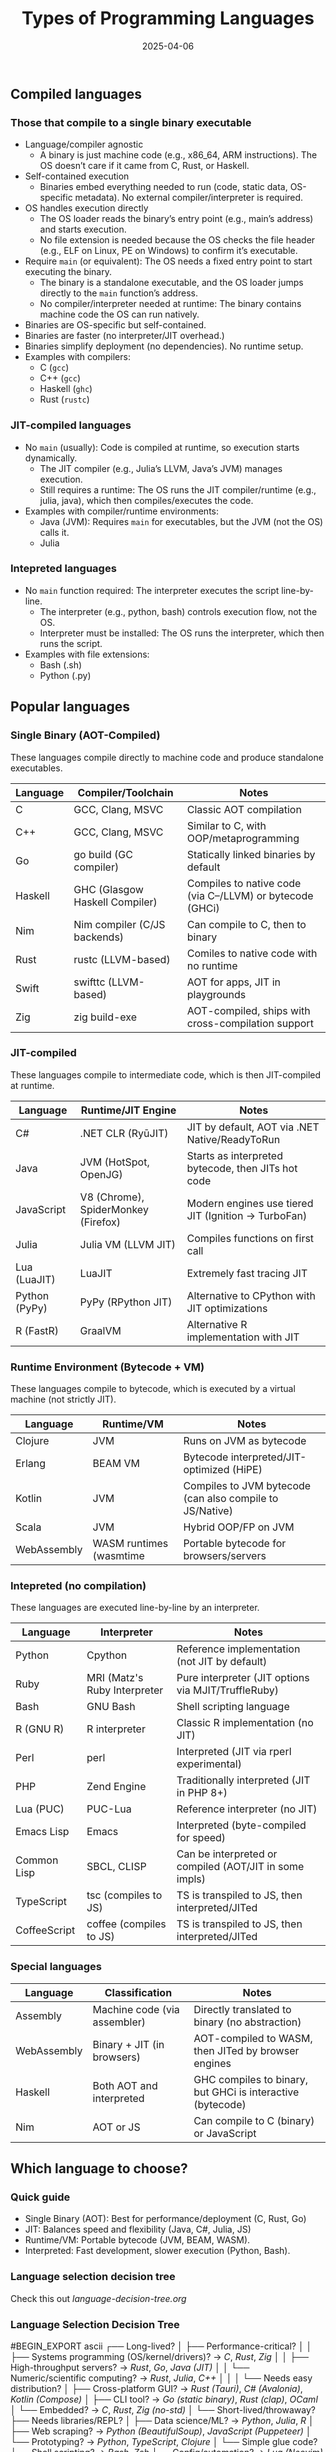 #+title: Types of Programming Languages
#+author:
#+date: 2025-04-06
#+OPTIONS: ^:nil  ;; Disable superscript interpretation of carets

** Compiled languages
*** Those that compile to a single binary executable

- Language/compiler agnostic
  + A binary is just machine code (e.g., x86_64, ARM
    instructions). The OS doesn’t care if it came from C, Rust, or
    Haskell.
- Self-contained execution
  + Binaries embed everything needed to run (code, static data,
    OS-specific metadata). No external compiler/interpreter is
    required.
- OS handles execution directly
  + The OS loader reads the binary’s entry point (e.g., main’s
    address) and starts execution.
  + No file extension is needed because the OS checks the file header
    (e.g., ELF on Linux, PE on Windows) to confirm it’s executable.
- Require =main= (or equivalent): The OS needs a fixed entry point to
  start executing the binary.
  + The binary is a standalone executable, and the OS loader jumps
    directly to the =main= function’s address.
  + No compiler/interpreter needed at runtime: The binary contains
    machine code the OS can run natively.
- Binaries are OS-specific but self-contained.
- Binaries are faster (no interpreter/JIT overhead.)
- Binaries simplify deployment (no dependencies). No runtime setup.
- Examples with compilers:
  + C (=gcc=)
  + C++ (=gcc=)
  + Haskell (=ghc=)
  + Rust (=rustc=)

*** JIT-compiled languages

- No =main= (usually): Code is compiled at runtime, so execution
  starts dynamically.
  - The JIT compiler (e.g., Julia’s LLVM, Java’s JVM) manages
    execution.
  - Still requires a runtime: The OS runs the JIT compiler/runtime
    (e.g., julia, java), which then compiles/executes the code.
- Examples with compiler/runtime environments:
  + Java (JVM): Requires =main= for executables, but the JVM (not the
    OS) calls it.
  + Julia 
    
*** Intepreted languages

- No =main= function required: The interpreter executes the script
  line-by-line.
  + The interpreter (e.g., python, bash) controls execution flow, not
    the OS.
  + Interpreter must be installed: The OS runs the interpreter, which
    then runs the script.
- Examples with file extensions:
  + Bash (.sh)
  + Python (.py)

** Popular languages
*** Single Binary (AOT-Compiled)

These languages compile directly to machine code and produce
standalone executables.

| Language | Compiler/Toolchain             | Notes                                                     |
|----------+--------------------------------+-----------------------------------------------------------|
| C        | GCC, Clang, MSVC               | Classic AOT compilation                                   |
| C++      | GCC, Clang, MSVC               | Similar to C, with OOP/metaprogramming                    |
| Go       | go build (GC compiler)         | Statically linked binaries by default                     |
| Haskell  | GHC (Glasgow Haskell Compiler) | Compiles to native code (via C--/LLVM) or bytecode (GHCi) |
| Nim      | Nim compiler (C/JS backends)   | Can compile to C, then to binary                          |
| Rust     | rustc (LLVM-based)             | Comiles to native code with no runtime                    |
| Swift    | swifttc (LLVM-based)           | AOT for apps, JIT in playgrounds                          |
| Zig      | zig build-exe                  | AOT-compiled, ships with cross-compilation support        |

*** JIT-compiled

These languages compile to intermediate code, which is then
JIT-compiled at runtime.

| Language      | Runtime/JIT Engine                  | Notes                                               |
|---------------+-------------------------------------+-----------------------------------------------------|
| C#            | .NET CLR (RyūJIT)                   | JIT by default, AOT via .NET Native/ReadyToRun      |
| Java          | JVM (HotSpot, OpenJG)               | Starts as interpreted bytecode, then JITs hot code  |
| JavaScript    | V8 (Chrome), SpiderMonkey (Firefox) | Modern engines use tiered JIT (Ignition → TurboFan) |
| Julia         | Julia VM (LLVM JIT)                 | Compiles functions on first call                    |
| Lua (LuaJIT)  | LuaJIT                              | Extremely fast tracing JIT                          |
| Python (PyPy) | PyPy (RPython JIT)                  | Alternative to CPython with JIT optimizations       |
| R (FastR)     | GraalVM                             | Alternative R implementation with JIT               |

*** Runtime Environment (Bytecode + VM)

These languages compile to bytecode, which is executed by a virtual
machine (not strictly JIT).

| Language    | Runtime/VM              | Notes                                                    |
|-------------+-------------------------+----------------------------------------------------------|
| Clojure     | JVM                     | Runs on JVM as bytecode                                  |
| Erlang      | BEAM VM                 | Bytecode interpreted/JIT-optimized (HiPE)                |
| Kotlin      | JVM                     | Compiles to JVM bytecode (can also compile to JS/Native) |
| Scala       | JVM                     | Hybrid OOP/FP on JVM                                     |
| WebAssembly | WASM runtimes (wasmtime | Portable bytecode for browsers/servers                   |

*** Intepreted (no compilation)

These languages are executed line-by-line by an interpreter.

| Language     | Interpreter                  | Notes                                                  |
|--------------+------------------------------+--------------------------------------------------------|
| Python       | Cpython                      | Reference implementation (not JIT by default)          |
| Ruby         | MRI (Matz's Ruby Interpreter | Pure interpreter (JIT options via MJIT/TruffleRuby)    |
| Bash         | GNU Bash                     | Shell scripting language                               |
| R (GNU R)    | R interpreter                | Classic R implementation (no JIT)                      |
| Perl         | perl                         | Interpreted (JIT via rperl experimental)               |
| PHP          | Zend Engine                  | Traditionally interpreted (JIT in PHP 8+)              |
| Lua (PUC)    | PUC-Lua                      | Reference interpreter (no JIT)                         |
| Emacs Lisp   | Emacs                        | Interpreted (byte-compiled for speed)                  |
| Common Lisp  | SBCL, CLISP                  | Can be interpreted or compiled (AOT/JIT in some impls) |
| TypeScript   | tsc (compiles to JS)         | TS is transpiled to JS, then interpreted/JITed         |
| CoffeeScript | coffee (compiles to JS)      | TS is transpiled to JS, then interpreted/JITed         |

*** Special languages

| Language    | Classification               | Notes                                                      |
|-------------+------------------------------+------------------------------------------------------------|
| Assembly    | Machine code (via assembler) | Directly translated to binary (no abstraction)             |
| WebAssembly | Binary + JIT (in browsers)   | AOT-compiled to WASM, then JITed by browser engines        |
| Haskell     | Both AOT and interpreted     | GHC compiles to binary, but GHCi is interactive (bytecode) |
| Nim         | AOT or JS                    | Can compile to C (binary) or JavaScript                    |

** Which language to choose?
*** Quick guide

- Single Binary (AOT): Best for performance/deployment (C, Rust, Go)
- JIT: Balances speed and flexibility (Java, C#, Julia, JS)
- Runtime/VM: Portable bytecode (JVM, BEAM, WASM).
- Interpreted: Fast development, slower execution (Python, Bash).

*** Language selection decision tree

Check this out [[language-decision-tree.org][language-decision-tree.org]]

*** Language Selection Decision Tree
#BEGIN_EXPORT ascii
  ┌── Long-lived?  
  │   ├── Performance-critical?  
  │   │   ├── Systems programming (OS/kernel/drivers)? → /C/, /Rust/, /Zig/
  │   │   ├── High-throughput servers? → /Rust/, /Go/, /Java (JIT)/
  │   │   └── Numeric/scientific computing? → /Rust/, /Julia/, /C++/
  │   │  
  │   └── Needs easy distribution?  
  │       ├── Cross-platform GUI? → /Rust (Tauri)/, /C# (Avalonia)/, /Kotlin (Compose)/
  │       ├── CLI tool? → /Go (static binary)/, /Rust (clap)/, /OCaml/
  │       └── Embedded? → /C/, /Rust/, /Zig (no-std)/
  │  
  └── Short-lived/throwaway?  
      ├── Needs libraries/REPL?  
      │   ├── Data science/ML? → /Python/, /Julia/, /R/
      │   ├── Web scraping? → /Python (BeautifulSoup)/, /JavaScript (Puppeteer)/
      │   └── Prototyping? → /Python/, /TypeScript/, /Clojure/
      │  
      └── Simple glue code?  
          ├── Shell scripting? → /Bash/, /Zsh/
          ├── Config/automation? → /Lua (Neovim)/, /Starlark (Bazel)/
          └── Text processing? → /Perl/, /Awk/, /Python/
#END_EXPORT

*** Special Cases & Hybrid Workflows
#BEGIN_ASCII
  ┌── Web Development?  
  │   ├── Frontend → /TypeScript/, /Elm/, /PureScript/
  │   └── Backend → /Go/, /Rust (Actix)/, /Java (Spring)/
  │  
  ├── Concurrency-heavy?  
  │   ├── Distributed systems? → /Erlang/, /Elixir/, /Go/
  │   └── Parallel computing? → /Julia/, /C++ (TBB)/, /Java (ForkJoinPool)/
  │  
  └── Metaprogramming?  
      ├── Macros? → /Rust/, /Lisp/, /Julia/
      └── Codegen? → /Nim/, /C++ (templates)/, /TypeScript (tsc)/
#END_ASCII

#BEGIN_SRC text
  ┌── Web Development?  
  │   ├── Frontend → /TypeScript/, /Elm/, /PureScript/
  │   └── Backend → /Go/, /Rust (Actix)/, /Java (Spring)/
  │  
  ├── Concurrency-heavy?  
  │   ├── Distributed systems? → /Erlang/, /Elixir/, /Go/
  │   └── Parallel computing? → /Julia/, /C++ (TBB)/, /Java (ForkJoinPool)/
  │  
  └── Metaprogramming?  
      ├── Macros? → /Rust/, /Lisp/, /Julia/
      └── Codegen? → /Nim/, /C++ (templates)/, /TypeScript (tsc)/
#END_SRC


*** Key Annotations
1. /Performance-critical/ :: 
   - /Rust/ = Zero-cost abstractions, no GC
   - /C++/ = Mature but manual memory management
   - /Zig/ = Simpler alternative to C with comptime

2. /Easy distribution/ :: 
   - /Go/ = Single binary, cross-compilation built-in
   - /Java/ = "Write once, run anywhere" (needs JVM)	
